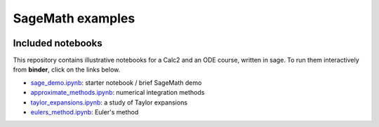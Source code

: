 SageMath examples
=================================================


.. image:: https://mybinder.org/badge_logo.svg


Included notebooks
--------------------------------------------------

This repository contains illustrative notebooks for a Calc2 and an ODE course, written in sage. To
run them interactively from **binder**, click on the links below.

- `sage_demo.ipynb <https://mybinder.org/v2/gh/ovlasiuk/calc2-sage/master?filepath=sage_demo.ipynb>`_: starter notebook / brief SageMath demo

- `approximate_methods.ipynb <https://mybinder.org/v2/gh/ovlasiuk/calc2-sage/master?filepath=numerical_integration.ipynb>`_: numerical integration methods 

- `taylor_expansions.ipynb <https://mybinder.org/v2/gh/ovlasiuk/calc2-sage/master?filepath=taylor_expansions.ipynb>`_: a study of Taylor expansions
  
- `eulers_method.ipynb <https://mybinder.org/v2/gh/ovlasiuk/calc2-sage/master?filepath=eulers_method.ipynb>`_: Euler's method
